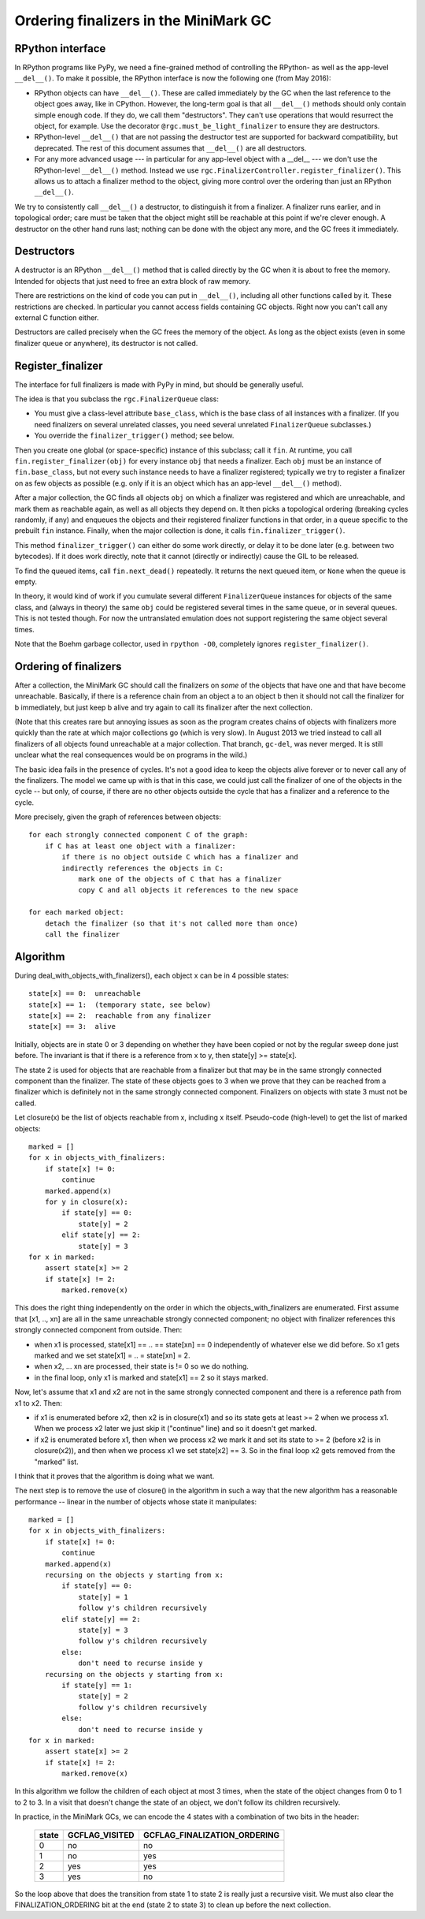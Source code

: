 Ordering finalizers in the MiniMark GC
======================================


RPython interface
-----------------

In RPython programs like PyPy, we need a fine-grained method of
controlling the RPython- as well as the app-level ``__del__()``.  To
make it possible, the RPython interface is now the following one (from
May 2016):

* RPython objects can have ``__del__()``.  These are called
  immediately by the GC when the last reference to the object goes
  away, like in CPython.  However, the long-term goal is that all
  ``__del__()`` methods should only contain simple enough code.  If
  they do, we call them "destructors".  They can't use operations that
  would resurrect the object, for example.  Use the decorator
  ``@rgc.must_be_light_finalizer`` to ensure they are destructors.

* RPython-level ``__del__()`` that are not passing the destructor test
  are supported for backward compatibility, but deprecated.  The rest
  of this document assumes that ``__del__()`` are all destructors.

* For any more advanced usage --- in particular for any app-level
  object with a __del__ --- we don't use the RPython-level
  ``__del__()`` method.  Instead we use
  ``rgc.FinalizerController.register_finalizer()``.  This allows us to
  attach a finalizer method to the object, giving more control over
  the ordering than just an RPython ``__del__()``.

We try to consistently call ``__del__()`` a destructor, to distinguish
it from a finalizer.  A finalizer runs earlier, and in topological
order; care must be taken that the object might still be reachable at
this point if we're clever enough.  A destructor on the other hand runs
last; nothing can be done with the object any more, and the GC frees it
immediately.


Destructors
-----------

A destructor is an RPython ``__del__()`` method that is called directly
by the GC when it is about to free the memory.  Intended for objects
that just need to free an extra block of raw memory.

There are restrictions on the kind of code you can put in ``__del__()``,
including all other functions called by it.  These restrictions are
checked.  In particular you cannot access fields containing GC objects.
Right now you can't call any external C function either.

Destructors are called precisely when the GC frees the memory of the
object.  As long as the object exists (even in some finalizer queue or
anywhere), its destructor is not called.


Register_finalizer
------------------

The interface for full finalizers is made with PyPy in mind, but should
be generally useful.

The idea is that you subclass the ``rgc.FinalizerQueue`` class:

* You must give a class-level attribute ``base_class``, which is the
  base class of all instances with a finalizer.  (If you need
  finalizers on several unrelated classes, you need several unrelated
  ``FinalizerQueue`` subclasses.)

* You override the ``finalizer_trigger()`` method; see below.

Then you create one global (or space-specific) instance of this
subclass; call it ``fin``.  At runtime, you call
``fin.register_finalizer(obj)`` for every instance ``obj`` that needs
a finalizer.  Each ``obj`` must be an instance of ``fin.base_class``,
but not every such instance needs to have a finalizer registered;
typically we try to register a finalizer on as few objects as possible
(e.g. only if it is an object which has an app-level ``__del__()``
method).

After a major collection, the GC finds all objects ``obj`` on which a
finalizer was registered and which are unreachable, and mark them as
reachable again, as well as all objects they depend on.  It then picks
a topological ordering (breaking cycles randomly, if any) and enqueues
the objects and their registered finalizer functions in that order, in
a queue specific to the prebuilt ``fin`` instance.  Finally, when the
major collection is done, it calls ``fin.finalizer_trigger()``.

This method ``finalizer_trigger()`` can either do some work directly,
or delay it to be done later (e.g. between two bytecodes).  If it does
work directly, note that it cannot (directly or indirectly) cause the
GIL to be released.

To find the queued items, call ``fin.next_dead()`` repeatedly.  It
returns the next queued item, or ``None`` when the queue is empty.

In theory, it would kind of work if you cumulate several different
``FinalizerQueue`` instances for objects of the same class, and
(always in theory) the same ``obj`` could be registered several times
in the same queue, or in several queues.  This is not tested though.
For now the untranslated emulation does not support registering the
same object several times.

Note that the Boehm garbage collector, used in ``rpython -O0``,
completely ignores ``register_finalizer()``.


Ordering of finalizers
----------------------

After a collection, the MiniMark GC should call the finalizers on
*some* of the objects that have one and that have become unreachable.
Basically, if there is a reference chain from an object a to an object b
then it should not call the finalizer for b immediately, but just keep b
alive and try again to call its finalizer after the next collection.

(Note that this creates rare but annoying issues as soon as the program
creates chains of objects with finalizers more quickly than the rate at
which major collections go (which is very slow).  In August 2013 we tried
instead to call all finalizers of all objects found unreachable at a major
collection.  That branch, ``gc-del``, was never merged.  It is still
unclear what the real consequences would be on programs in the wild.)

The basic idea fails in the presence of cycles.  It's not a good idea to
keep the objects alive forever or to never call any of the finalizers.
The model we came up with is that in this case, we could just call the
finalizer of one of the objects in the cycle -- but only, of course, if
there are no other objects outside the cycle that has a finalizer and a
reference to the cycle.

More precisely, given the graph of references between objects::

    for each strongly connected component C of the graph:
        if C has at least one object with a finalizer:
            if there is no object outside C which has a finalizer and
            indirectly references the objects in C:
                mark one of the objects of C that has a finalizer
                copy C and all objects it references to the new space

    for each marked object:
        detach the finalizer (so that it's not called more than once)
        call the finalizer


Algorithm
---------

During deal_with_objects_with_finalizers(), each object x can be in 4
possible states::

    state[x] == 0:  unreachable
    state[x] == 1:  (temporary state, see below)
    state[x] == 2:  reachable from any finalizer
    state[x] == 3:  alive

Initially, objects are in state 0 or 3 depending on whether they have
been copied or not by the regular sweep done just before.  The invariant
is that if there is a reference from x to y, then state[y] >= state[x].

The state 2 is used for objects that are reachable from a finalizer but
that may be in the same strongly connected component than the finalizer.
The state of these objects goes to 3 when we prove that they can be
reached from a finalizer which is definitely not in the same strongly
connected component.  Finalizers on objects with state 3 must not be
called.

Let closure(x) be the list of objects reachable from x, including x
itself.  Pseudo-code (high-level) to get the list of marked objects::

    marked = []
    for x in objects_with_finalizers:
        if state[x] != 0:
            continue
        marked.append(x)
        for y in closure(x):
            if state[y] == 0:
                state[y] = 2
            elif state[y] == 2:
                state[y] = 3
    for x in marked:
        assert state[x] >= 2
        if state[x] != 2:
            marked.remove(x)

This does the right thing independently on the order in which the
objects_with_finalizers are enumerated.  First assume that [x1, .., xn]
are all in the same unreachable strongly connected component; no object
with finalizer references this strongly connected component from
outside.  Then:

* when x1 is processed, state[x1] == .. == state[xn] == 0 independently
  of whatever else we did before.  So x1 gets marked and we set
  state[x1] = .. = state[xn] = 2.

* when x2, ... xn are processed, their state is != 0 so we do nothing.

* in the final loop, only x1 is marked and state[x1] == 2 so it stays
  marked.

Now, let's assume that x1 and x2 are not in the same strongly connected
component and there is a reference path from x1 to x2.  Then:

* if x1 is enumerated before x2, then x2 is in closure(x1) and so its
  state gets at least >= 2 when we process x1.  When we process x2 later
  we just skip it ("continue" line) and so it doesn't get marked.

* if x2 is enumerated before x1, then when we process x2 we mark it and
  set its state to >= 2 (before x2 is in closure(x2)), and then when we
  process x1 we set state[x2] == 3.  So in the final loop x2 gets
  removed from the "marked" list.

I think that it proves that the algorithm is doing what we want.

The next step is to remove the use of closure() in the algorithm in such
a way that the new algorithm has a reasonable performance -- linear in
the number of objects whose state it manipulates::

    marked = []
    for x in objects_with_finalizers:
        if state[x] != 0:
            continue
        marked.append(x)
        recursing on the objects y starting from x:
            if state[y] == 0:
                state[y] = 1
                follow y's children recursively
            elif state[y] == 2:
                state[y] = 3
                follow y's children recursively
            else:
                don't need to recurse inside y
        recursing on the objects y starting from x:
            if state[y] == 1:
                state[y] = 2
                follow y's children recursively
            else:
                don't need to recurse inside y
    for x in marked:
        assert state[x] >= 2
        if state[x] != 2:
            marked.remove(x)

In this algorithm we follow the children of each object at most 3 times,
when the state of the object changes from 0 to 1 to 2 to 3.  In a visit
that doesn't change the state of an object, we don't follow its children
recursively.

In practice, in the MiniMark GCs, we can encode
the 4 states with a combination of two bits in the header:

      =====  ==============  ============================
      state  GCFLAG_VISITED  GCFLAG_FINALIZATION_ORDERING
      =====  ==============  ============================
        0        no              no
        1        no              yes
        2        yes             yes
        3        yes             no
      =====  ==============  ============================

So the loop above that does the transition from state 1 to state 2 is
really just a recursive visit.  We must also clear the
FINALIZATION_ORDERING bit at the end (state 2 to state 3) to clean up
before the next collection.
